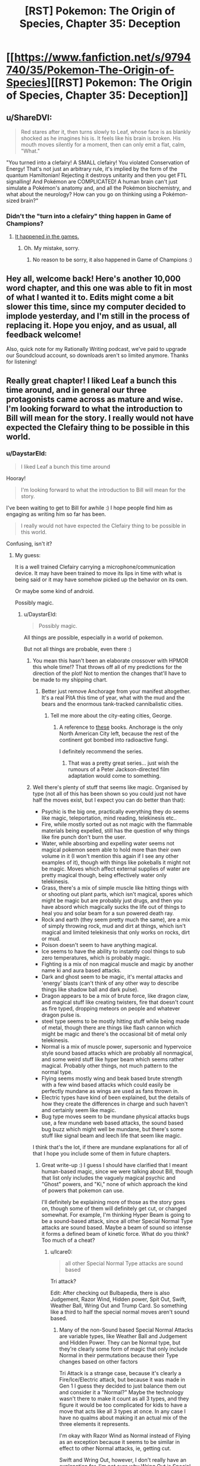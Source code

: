 #+TITLE: [RST] Pokemon: The Origin of Species, Chapter 35: Deception

* [[https://www.fanfiction.net/s/9794740/35/Pokemon-The-Origin-of-Species][[RST] Pokemon: The Origin of Species, Chapter 35: Deception]]
:PROPERTIES:
:Author: DaystarEld
:Score: 58
:DateUnix: 1472719325.0
:DateShort: 2016-Sep-01
:END:

** u/ShareDVI:
#+begin_quote
  Red stares after it, then turns slowly to Leaf, whose face is as blankly shocked as he imagines his is. It feels like his brain is broken. His mouth moves silently for a moment, then can only emit a flat, calm, "What."
#+end_quote

"You turned into a clefairy! A SMALL clefairy! You violated Conservation of Energy! That's not just an arbitrary rule, it's implied by the form of the quantum Hamiltonian! Rejecting it destroys unitarity and then you get FTL signalling! And Pokémon are COMPLICATED! A human brain can't just simulate a Pokémon's anatomy and, and all the Pokémon biochemistry, and what about the neurology? How can you go on thinking using a Pokémon-sized brain?"
:PROPERTIES:
:Author: ShareDVI
:Score: 39
:DateUnix: 1472725038.0
:DateShort: 2016-Sep-01
:END:

*** Didn't the "turn into a clefairy" thing happen in Game of Champions?
:PROPERTIES:
:Author: technoninja1
:Score: 5
:DateUnix: 1472783541.0
:DateShort: 2016-Sep-02
:END:

**** [[http://bulbapedia.bulbagarden.net/wiki/Bill][It happened in the games.]]
:PROPERTIES:
:Author: DCarrier
:Score: 8
:DateUnix: 1472787387.0
:DateShort: 2016-Sep-02
:END:

***** Oh. My mistake, sorry.
:PROPERTIES:
:Author: technoninja1
:Score: 2
:DateUnix: 1472788788.0
:DateShort: 2016-Sep-02
:END:

****** No reason to be sorry, it also happened in Game of Champions :)
:PROPERTIES:
:Author: DaystarEld
:Score: 9
:DateUnix: 1472791135.0
:DateShort: 2016-Sep-02
:END:


** Hey all, welcome back! Here's another 10,000 word chapter, and this one was able to fit in most of what I wanted it to. Edits might come a bit slower this time, since my computer decided to implode yesterday, and I'm still in the process of replacing it. Hope you enjoy, and as usual, all feedback welcome!

Also, quick note for my Rationally Writing podcast, we've paid to upgrade our Soundcloud account, so downloads aren't so limited anymore. Thanks for listening!
:PROPERTIES:
:Author: DaystarEld
:Score: 15
:DateUnix: 1472719346.0
:DateShort: 2016-Sep-01
:END:


** Really great chapter! I liked Leaf a bunch this time around, and in general our three protagonists came across as mature and wise. I'm looking forward to what the introduction to Bill will mean for the story. I really would not have expected the Clefairy thing to be possible in this world.
:PROPERTIES:
:Author: 4t0m
:Score: 12
:DateUnix: 1472729751.0
:DateShort: 2016-Sep-01
:END:

*** u/DaystarEld:
#+begin_quote
  I liked Leaf a bunch this time around
#+end_quote

Hooray!

#+begin_quote
  I'm looking forward to what the introduction to Bill will mean for the story.
#+end_quote

I've been waiting to get to Bill for awhile :) I hope people find him as engaging as writing him so far has been.

#+begin_quote
  I really would not have expected the Clefairy thing to be possible in this world.
#+end_quote

Confusing, isn't it?
:PROPERTIES:
:Author: DaystarEld
:Score: 9
:DateUnix: 1472758792.0
:DateShort: 2016-Sep-02
:END:

**** My guess:

It is a well trained Clefairy carrying a microphone/communication device. It may have been trained to move its lips in time with what is being said or it may have somehow picked up the behavior on its own.

Or maybe some kind of android.

Possibly magic.
:PROPERTIES:
:Author: SometimesATroll
:Score: 7
:DateUnix: 1472778261.0
:DateShort: 2016-Sep-02
:END:

***** u/DaystarEld:
#+begin_quote
  Possibly magic.
#+end_quote

All things are possible, especially in a world of pokemon.

But not all things are probable, even there :)
:PROPERTIES:
:Author: DaystarEld
:Score: 9
:DateUnix: 1472780409.0
:DateShort: 2016-Sep-02
:END:

****** You mean this hasn't been an elaborate crossover with HPMOR this whole time!? That throws off all of my predictions for the direction of the plot! Not to mention the changes that'll have to be made to my shipping chart.
:PROPERTIES:
:Author: SometimesATroll
:Score: 10
:DateUnix: 1472780876.0
:DateShort: 2016-Sep-02
:END:

******* Better just remove Anchorage from your manifest altogether. It's a real PitA this time of year, what with the mud and the bears and the enormous tank-tracked cannibalistic cities.
:PROPERTIES:
:Author: GaBeRockKing
:Score: 6
:DateUnix: 1472782083.0
:DateShort: 2016-Sep-02
:END:

******** Tell me more about the city-eating cities, George.
:PROPERTIES:
:Author: Nevereatcars
:Score: 1
:DateUnix: 1472839961.0
:DateShort: 2016-Sep-02
:END:

********* A reference to [[https://en.wikipedia.org/wiki/Predator_Cities][these]] books. Anchorage is the only North American City left, because the rest of the continent got bombed into radioactive fungi.

I definitely recommend the series.
:PROPERTIES:
:Author: GaBeRockKing
:Score: 1
:DateUnix: 1472840190.0
:DateShort: 2016-Sep-02
:END:

********** That was a pretty great series... just wish the rumours of a Peter Jackson-directed film adaptation would come to something.
:PROPERTIES:
:Author: noggin-scratcher
:Score: 1
:DateUnix: 1473111699.0
:DateShort: 2016-Sep-06
:END:


****** Well there's plenty of stuff that seems like magic. Organised by type (not all of this has been shown so you could just not have half the moves exist, but I expect you can do better than that):

- Psychic is the big one, practically everything they do seems like magic, teleportation, mind reading, telekinesis etc..
- Fire, while mostly sorted out as not magic with the flammable materials being expelled, still has the question of why things like fire punch don't burn the user.
- Water, while absorbing and expelling water seems not magical pokemon seem able to hold more than their own volume in it (I won't mention this again if I see any other examples of it), though with things like pokeballs it might not be magic. Moves which affect external supplies of water are pretty magical though, being effectively water only telekinesis.
- Grass, there's a mix of simple muscle like hitting things with or shooting out plant parts, which isn't magical, spores which might be magic but are probably just drugs, and then you have absord which magically sucks the life out of things to heal you and solar beam for a sun powered death ray.
- Rock and earth (they seem pretty much the same), are a mix of simply throwing rock, mud and dirt at things, which isn't magical and limited telekinesis that only works on rocks, dirt or mud.
- Poison doesn't seem to have anything magical.
- Ice seems to have the ability to instantly cool things to sub zero temperatures, which is probably magic.
- Fighting is a mix of non magical muscle and magic by another name ki and aura based attacks.
- Dark and ghost seem to be magic, it's mental attacks and 'energy' blasts (can't think of any other way to describe things like shadow ball and dark pulse).
- Dragon appears to be a mix of brute force, like dragon claw, and magical stuff like creating twisters, fire that doesn't count as fire typed, dropping meteors on people and whatever dragon pulse is.
- steel type seems to be mostly hitting stuff while being made of metal, though there are things like flash cannon which might be magic and there's the occasional bit of metal only telekinesis.
- Normal is a mix of muscle power, supersonic and hypervoice style sound based attacks which are probably all nonmagical, and some weird stuff like hyper beam which seems rather magical. Probably other things, not much pattern to the normal type.
- Flying seems mostly wing and beak based brute strength with a few wind based attacks which could easily be perfectly mundane as wings are used as fans thrown in.
- Electric types have kind of been explained, but the details of how they create the differences in charge and such haven't and certainly seem like magic.
- Bug type moves seem to be mundane physical attacks bugs use, a few mundane web based attacks, the sound based bug buzz which might well be mundane, but there's some stuff like signal beam and leech life that seem like magic.\\

I think that's the lot, if there are mundane explanations for all of that I hope you include some of them in future chapters.
:PROPERTIES:
:Author: Electric999999
:Score: 3
:DateUnix: 1472861335.0
:DateShort: 2016-Sep-03
:END:

******* Great write-up :) I guess I should have clarified that I meant human-based magic, since we were talking about Bill, though that list only includes the vaguely magical psychic and "Ghost" powers, and "Ki," none of which approach the kind of powers that pokemon can use.

I'll definitely be explaining more of those as the story goes on, though some of them will definitely get cut, or changed somewhat. For example, I'm thinking Hyper Beam is going to be a sound-based attack, since all other Special Normal Type attacks are sound based. Maybe a beam of sound so intense it forms a defined beam of kinetic force. What do you think? Too much of a cheat?
:PROPERTIES:
:Author: DaystarEld
:Score: 3
:DateUnix: 1472869555.0
:DateShort: 2016-Sep-03
:END:

******** u/Icare0:
#+begin_quote
  all other Special Normal Type attacks are sound based
#+end_quote

Tri attack?

Edit: After checking out Bulbapedia, there is also Judgement, Razor Wind, Hidden power, Spit Out, Swift, Weather Ball, Wring Out and Trump Card. So something like a third to half the special normal moves aren't sound based.
:PROPERTIES:
:Author: Icare0
:Score: 2
:DateUnix: 1473130212.0
:DateShort: 2016-Sep-06
:END:

********* Many of the non-Sound based Special Normal Attacks are variable types, like Weather Ball and Judgement and Hidden Power. They can be Normal type, but they're clearly some form of magic that only include Normal in their permutations because their Type changes based on other factors

Tri Attack is a strange case, because it's clearly a Fire/Ice/Electric attack, but because it was made in Gen 1 I guess they decided to just balance them out and consider it a "Normal?" Maybe the technology wasn't there to make it count as all 3 types, and they figure it would be too complicated for kids to have a move that acts like all 3 types at once. In any case I have no qualms about making it an actual mix of the three elements it represents.

I'm okay with Razor Wind as Normal instead of Flying as an exception because it seems to be similar in effect to other Normal attacks, ie, getting cut.

Swift and Wring Out, however, I don't really have an explanation for. I'm not sure why Wring Out is Special, there's nothing in the description that makes it seem like it should be. And the stars formed by Swift seem to be just magically formed sharp objects thrown at something, so there's no real getting around that.

So you're right, there are enough exceptions to this rule to invalidate it. I guess I'll treat Hyper Beam as an energy based attack after all :)
:PROPERTIES:
:Author: DaystarEld
:Score: 2
:DateUnix: 1473133673.0
:DateShort: 2016-Sep-06
:END:

********** u/Icare0:
#+begin_quote
  Tri Attack is a strange case, because it's clearly a Fire/Ice/Electric attack, but because it was made in Gen 1 I guess they decided to just balance them out and consider it a "Normal?" Maybe the technology wasn't there to make it count as all 3 types, and they figure it would be too complicated for kids to have a move that acts like all 3 types at once. In any case I have no qualms about making it an actual mix of the three elements it represents.
#+end_quote

I have always seen Tri Attack as an indication that there is something more to normal than meets the eye. If you had an attack that is both Fire, Ice and Eletric and launched at a Grass type, it would be super effective, since both fire and ice are SE and Eletric is resisted. In game, however, it behaves like a normal type move. And then the Pokemon God is normal-type. And as you said, every move that can change types is normal.

It works in my headcanon.

#+begin_quote
  I'm not sure why Wring Out is Special, there's nothing in the description that makes it seem like it should be.
#+end_quote

To give Lickylicky a special stab, I guess.

#+begin_quote
  And the stars formed by Swift seem to be just magically formed sharp objects thrown at something, so there's no real getting around that.
#+end_quote

Trump Card is arguably even worse. I can understand pokemon launching energy in a form that just happen to resemble stars, but cards? And it gets stronger the cards you have to use?
:PROPERTIES:
:Author: Icare0
:Score: 1
:DateUnix: 1473163266.0
:DateShort: 2016-Sep-06
:END:

*********** Yeah, I'm vetoing Trump Card :P That was clearly a move whose name followed its function, and whose graphics followed its name. It's such an obscure attack as is, and pretty worthless tactically.
:PROPERTIES:
:Author: DaystarEld
:Score: 1
:DateUnix: 1473186486.0
:DateShort: 2016-Sep-06
:END:


******* Well my nasal cavities can apparently easily hold more than my own volume in mucus. The pokemons have just been misclassified as water for not grossing out everyone.
:PROPERTIES:
:Author: kaukamieli
:Score: 2
:DateUnix: 1473356686.0
:DateShort: 2016-Sep-08
:END:


**** u/scruiser:
#+begin_quote
  Confusing, isn't it?
#+end_quote

In Game of Champions, it was some sort of mind-transfer... that doesn't seem technologically possible here. In a parody web-comic (Nerd Rage I think?), Bill was actually cosplaying and was trying to distract Red from realizing this with the science stuff. Metronome seems like it can do anything...? Maybe the mechanism is some sort of ability to copy moves from other Pokemon and implement them, and Bill figured out how to leverage it into getting the Clefairy to temporarily copy his mind? Or just copy his vocalizations, for something more moderate?
:PROPERTIES:
:Author: scruiser
:Score: 3
:DateUnix: 1472821846.0
:DateShort: 2016-Sep-02
:END:

***** Well, psychics can mentally communicate, maybe mind swapping is based on how that works, seems rather beyond what we've seen so far though.
:PROPERTIES:
:Author: Electric999999
:Score: 3
:DateUnix: 1472861400.0
:DateShort: 2016-Sep-03
:END:


** I cannot wait to see how you rationally explain Bill's fusion with a Clefairy.
:PROPERTIES:
:Author: XxChronOblivionxX
:Score: 7
:DateUnix: 1472758514.0
:DateShort: 2016-Sep-02
:END:

*** He tried storing himself in a Pokeball, didn't he? It was foreshadowed with Red's questions in early chapters
:PROPERTIES:
:Author: ShareDVI
:Score: 4
:DateUnix: 1472793837.0
:DateShort: 2016-Sep-02
:END:


*** [deleted]\\

#+begin_quote
  [[https://pastebin.com/64GuVi2F/85951][What is this?]]
#+end_quote
:PROPERTIES:
:Author: the_steroider
:Score: 3
:DateUnix: 1472767526.0
:DateShort: 2016-Sep-02
:END:


*** Metronome is bullshit hax?
:PROPERTIES:
:Author: scruiser
:Score: 3
:DateUnix: 1472821891.0
:DateShort: 2016-Sep-02
:END:


*** I think it makes as much sense as pokeballs and storing pokemon digitally in the PC, which is a thing in this story.

Canonically, it was somehow related to his experiments which led to the creation of the PC.
:PROPERTIES:
:Author: creatureofthewood
:Score: 1
:DateUnix: 1472849068.0
:DateShort: 2016-Sep-03
:END:

**** Quick note, the in the games the PC was created before the player character met Bill.
:PROPERTIES:
:Author: DaystarEld
:Score: 3
:DateUnix: 1472849620.0
:DateShort: 2016-Sep-03
:END:


** Wait, this is still being updated? I recently started reading again and downloaded all chapters as epub to keep track of where I was, but I was hoping that be all chapters. I'm horrible at keeping track of new chapters coming out, or at what chapter I was so I can continue there later 😅
:PROPERTIES:
:Author: dolcaer
:Score: 6
:DateUnix: 1472721526.0
:DateShort: 2016-Sep-01
:END:

*** [deleted]
:PROPERTIES:
:Score: 5
:DateUnix: 1472741262.0
:DateShort: 2016-Sep-01
:END:

**** Interesting. How do others keep track of it?
:PROPERTIES:
:Author: dolcaer
:Score: 3
:DateUnix: 1472743018.0
:DateShort: 2016-Sep-01
:END:

***** I follow it on FF.net, so it sends me an email every time it updates.
:PROPERTIES:
:Author: C_Densem
:Score: 4
:DateUnix: 1472748600.0
:DateShort: 2016-Sep-01
:END:


***** I just refresh this subreddit multiple times a day. :D
:PROPERTIES:
:Author: Cariyaga
:Score: 4
:DateUnix: 1472784058.0
:DateShort: 2016-Sep-02
:END:


***** I'm a Patreon supporter, so I get a notification whenever he posts the update to Patreon.
:PROPERTIES:
:Author: tokol
:Score: 3
:DateUnix: 1472754507.0
:DateShort: 2016-Sep-01
:END:

****** Others can join this esteemed club [[https://www.patreon.com/daystareld][here]].
:PROPERTIES:
:Author: 4t0m
:Score: 4
:DateUnix: 1472754766.0
:DateShort: 2016-Sep-01
:END:


***** I just look forward to checking it every new month!
:PROPERTIES:
:Author: The_Magus_199
:Score: 2
:DateUnix: 1472771799.0
:DateShort: 2016-Sep-02
:END:


***** RSS. I also use it to read 25+ webcomics, and keep track of other stuff that hav their own websites..
:PROPERTIES:
:Author: Grasmel
:Score: 1
:DateUnix: 1472765035.0
:DateShort: 2016-Sep-02
:END:


***** I've got a fanfiction app on my phone that tracks my progress and downloads new chapters, so I can see at a glance which stories have chapters I haven't read yet.
:PROPERTIES:
:Author: Roxolan
:Score: 1
:DateUnix: 1472797077.0
:DateShort: 2016-Sep-02
:END:

****** Ah. Tried it once, but couldn't find some stories.

Does it also save reading positions in the chapter or do you need to read it in one go?
:PROPERTIES:
:Author: dolcaer
:Score: 1
:DateUnix: 1472798963.0
:DateShort: 2016-Sep-02
:END:

******* It does save reading position. (Talking about [[https://play.google.com/store/apps/details?id=com.spicymango.fanfictionreader][this app]].)

The search engine is pretty shit, but other than that I'm quite satisfied with it.
:PROPERTIES:
:Author: Roxolan
:Score: 2
:DateUnix: 1472799509.0
:DateShort: 2016-Sep-02
:END:


** Finally some fighting, I love how you included switching around pokemons to get exp and STAB. I'm not good at keeping count as I read, are pokemons still limited to 4 moves?

Also reference to Alola, this is getting better as I continue reading.

And Bill, that was just great.

Also can you believe that a dark alola rattata was just announced? I find it extra funny considering the psychic rattata comment by red
:PROPERTIES:
:Author: MaddoScientisto
:Score: 6
:DateUnix: 1472737475.0
:DateShort: 2016-Sep-01
:END:

*** u/DaystarEld:
#+begin_quote
  are pokemons still limited to 4 moves?
#+end_quote

What [[/u/scruiser]] said :) I'll be sure to add it to the FAQ.

#+begin_quote
  Also can you believe that a dark alola rattata was just announced? I find it extra funny considering the psychic rattata comment by red
#+end_quote

What?!

/checks/

Oh son of a... well, guess I'm editing that section when I get home :P
:PROPERTIES:
:Author: DaystarEld
:Score: 10
:DateUnix: 1472758197.0
:DateShort: 2016-Sep-01
:END:

**** This is the best coincidence, I finished reading the chapter 10 minutes before the ratta announcement, it was great
:PROPERTIES:
:Author: MaddoScientisto
:Score: 5
:DateUnix: 1472767411.0
:DateShort: 2016-Sep-02
:END:


**** Out of curiosity, what would you have done if the new rattata form had been psychic instead of dark? Edit every chapter that mentions it? Or just ignore Alolan forms?
:PROPERTIES:
:Author: SometimesATroll
:Score: 1
:DateUnix: 1472916968.0
:DateShort: 2016-Sep-03
:END:

***** Rewrite :) It's always a risk to write a fanfic of an ongoing canon, but I'd like it to remain as true to the source as possible.
:PROPERTIES:
:Author: DaystarEld
:Score: 4
:DateUnix: 1472919974.0
:DateShort: 2016-Sep-03
:END:


*** I can't find the exact comment, and its not in the FAQ on the website, but DaystarEld definitely said that they weren't limited to 4 moves, although practically speaking a trainer needs to actually teach all the moves to a Pokemon and keep them fresh in its memory. Looking at the [[http://www.daystareld.com/pokemon-team-roster/][Team Roster for example]] some Pokemon only know 2 moves... Blue, the competitive battler that he is, has trained his Squirtle with 9 moves.
:PROPERTIES:
:Author: scruiser
:Score: 8
:DateUnix: 1472738257.0
:DateShort: 2016-Sep-01
:END:


** Great chapter once again, interesting to get a few more specifics about evolution, though waiting a month for an explanation about Bill might be a bit annoying (though that's just my own impatience lol). Anyways, I have a few questions if you don't mind me asking:

- Considering you referenced Alolan forms, I'm curious if 6th gen Pokemon are in Origin of Species's universe or not (dunno how you'd explain/work around fairy types though...)?

- How do Pokemon that are said to get along well with humans (Eg. Goodra, Lapras) fit into the more overtly hostile nature of wild Pokemon in Origin of Species (as compared to the main series)?

- Have human psychics and sensitives in Origin of Species ever considered/researched if their powers are some form or parallel of synesthesia as a possible explanation?
:PROPERTIES:
:Author: FletchMaster26
:Score: 6
:DateUnix: 1472736636.0
:DateShort: 2016-Sep-01
:END:

*** u/DaystarEld:
#+begin_quote
  Considering you referenced Alolan forms, I'm curious if 6th gen Pokemon are in Origin of Species's universe or not (dunno how you'd explain/work around fairy types though...)?
#+end_quote

This was discussed a bit in an earlier chapter, but I'll add it to the FAQ when I get home: Fairy type exist, but as an "inactive" type. Right now they're considered a myth, but when a Xerneas awakens from hibernation, its Fairy Aura activates those around it, who then activate those around them, and so on, until the Xerneas goes into hibernation again.

#+begin_quote
  How do Pokemon that are said to get along well with humans (Eg. Goodra, Lapras) fit into the more overtly hostile nature of wild Pokemon in Origin of Species (as compared to the main series)?
#+end_quote

As [[/u/EatZelda_ShitAwesome]] says, they're much more friendly than most, though some still cause harm to humans. For the most part though, they don't go on rampages or attack towns.

#+begin_quote
  Have human psychics and sensitives in Origin of Species ever considered/researched if their powers are some form or parallel of synesthesia as a possible explanation?
#+end_quote

As far as I'm aware, synesthesia isn't consistent across people, while psychic phenomenon are. What I mean is, two people with sight/taste synesthesia might describe the "taste of Green" differently from each other. Psychics tend to have different power levels, but the same stimulus brings about the same sensation/feeling.
:PROPERTIES:
:Author: DaystarEld
:Score: 6
:DateUnix: 1472758673.0
:DateShort: 2016-Sep-02
:END:

**** Thanks for the answers, I now have two follow up questions:

- I'm still genuinely curious if all 6th gen Pokemon are in OOS's universe? (sorry for being pedantic but you only mentioned Fairy types in your first answer and OOS started before 6th gen was released)

- What type are Fairy type Pokemon classified as before activation, Normal? Or does it vary per mon species?
:PROPERTIES:
:Author: FletchMaster26
:Score: 2
:DateUnix: 1472785042.0
:DateShort: 2016-Sep-02
:END:

***** All pokemon from the games exist, and yes, pure fairies are Normal, mixed types are the other Type :)
:PROPERTIES:
:Author: DaystarEld
:Score: 2
:DateUnix: 1472785444.0
:DateShort: 2016-Sep-02
:END:


**** Hmm... if Xerneas' presence activates the Fairy type in a viral spread, it strikes me that Yveltal should be able to do something similar. After all, they are yet another set of counterpart Legendaries, with one focusing on life and the other on death.

Obviously, Yveltal can't activate a type like Xerneas does, since Fairy is the only type that needs an explanation like this. I'm curious about whether Yveltal will 'suppress' a Fairy typing, or suppress some other type, or if the phenomenon will be marked as a rare case of asymmetry between counterparts.
:PROPERTIES:
:Author: InfernoVulpix
:Score: 2
:DateUnix: 1472786154.0
:DateShort: 2016-Sep-02
:END:

***** Unless Yveltal differ in population amount or hibernation habits.
:PROPERTIES:
:Author: DaystarEld
:Score: 2
:DateUnix: 1472791281.0
:DateShort: 2016-Sep-02
:END:


** Typo Thread
:PROPERTIES:
:Author: 4t0m
:Score: 3
:DateUnix: 1472729220.0
:DateShort: 2016-Sep-01
:END:

*** u/4t0m:
#+begin_quote
  She ends the call with relief, and begins to spin it around and around in her hands again.
#+end_quote

Sounds like she somehow put the call on the table.

#+begin_quote
  breathing deep
#+end_quote

deeply

#+begin_quote
  the Cerulean North's heart
#+end_quote

"Cerulean North's heart" or "the heart of Cerulean North"

#+begin_quote
  Blue's fingers trace the lid of his pokeballs for Kemuri, Gon, Maturin and Ion.
#+end_quote

lids

#+begin_quote
  weighs heavy on his mind
#+end_quote

Should be "weighs heavily", but this can be artistic license I guess.

#+begin_quote
  But the only way to regain his momentum from it is to take Misty out in their first fight
#+end_quote

I would remove "from it"

#+begin_quote
  based on the amount of badges their challengers have
#+end_quote

better to use "number of" with countable things like badges

#+begin_quote
  between getting one's first badge and their second
#+end_quote

"and one's second"

#+begin_quote
  but Leaders would always pull the most punches against someone who's untested
#+end_quote

I would pair "would" with "was" (so "someone who was untested"), but you could also just do "someone untested".

#+begin_quote
  incase she gives you something too
#+end_quote

in case

#+begin_quote
  stopping to let some people off and others board
#+end_quote

"off" and "board" don't quite match. I would use "off" and "on" or "leave" (or something) and "board"

#+begin_quote
  Red and Leaf get off when the bus reaches Cerulean North's Trainer House.
#+end_quote

Subjective (I think), but maybe "when" -> "as"

#+begin_quote
  which might make it harder for him to climb the ranks faster and challenge Misty.
#+end_quote

"harder to climb the ranks faster" is weird. Maybe "harder to climb the ranks quickly"

#+begin_quote
  The sight makes Blue's heart fill his chest
#+end_quote

Sort of an awkward phrasing.

#+begin_quote
  It's only been a couple weeks since he beat Brock, and an eventful couple weeks at that, but he still feels like forever ago.
#+end_quote

An "and... at that" comment should amplify the preceding clause relative to what follows, but this diminishes it. Try "albeit an eventful one" or something. Also either "it still feels like forever ago" or "still feels like it was forever ago".

#+begin_quote
  There are few better ways to showcase how well the gym can train their pokemon than to put a bunch of them on display in a public area and trust that all would be well.
#+end_quote

and trust that all will be well

#+begin_quote
  only to come up a few meters away to fire back at the spot Zephyr was a moment ago.
#+end_quote

I would use "before" in place of "ago"

#+begin_quote
  His pokemon lashes out and strikes the poliwhirl just before the water crashes down around him, but Amy's pokemon is sufficiently distracted by the strike to follow up properly.
#+end_quote

"too distracted by the strike to follow up properly"

#+begin_quote
  just as Amy sends her poliwhirl back into the water, then shoots another Water Gun that Joey just barely has time to dodge
#+end_quote

Here it reads as if it is Amy rather than her poliwhirl that is shooting the Water Gun.

#+begin_quote
  Blue keeps an eye on the water just incase there's any obvious amounts of blood from the wound he inflicted
#+end_quote

in case

#+begin_quote
  If it's one thing Blue has learned from watching a thousand competitive trainer battles, it's never to underestimate the depths they'll go to hide their methods and mislead opponents.
#+end_quote

"If there's one thing", "the depths trainers will go to" (not the depths the battles will go to)

#+begin_quote
  The battle continues more even than ever, with Amy's poliwhirl having to dodge the sprays of acid his ekans shot out of its mouth every time it was attacked.
#+end_quote

Maybe "more evenly than ever". Also the tense is weird for the second clause. Maybe "his ekans shoots out of its mouth every time it is attacked". Also you use "him" to refer to the ekans in the next sentence, but "its" here.

#+begin_quote
  A beam of white light flash-freezes the ground below it traces a path toward Kemuri.
#+end_quote

Hard to parse.

#+begin_quote
  but he'd rather not reveal it until he faces Misty, just incase...
#+end_quote

in case

#+begin_quote
  suddenly reminded of his sister. She and Amy would probably get along
#+end_quote

You say the same thing a couple of lines up.

#+begin_quote
  long enough to relax or clear his mind...despite
#+end_quote

space before "despite"

#+begin_quote
  his mind i still offering up distractions.
#+end_quote

is still

#+begin_quote
  tucked under his right knee the wya it is
#+end_quote

the way

#+begin_quote
  ...But now he's busy thinking that
#+end_quote

space before "But"

#+begin_quote
  What really irks him is that he's going to have to share the method with other.
#+end_quote

others.

#+begin_quote
  verdant green fields
#+end_quote

Maybe a bit redundant.

#+begin_quote
  which slowly resolves itself into a distinct shapes.
#+end_quote

"into distinct shapes" or "into a distinct shape".

#+begin_quote
  Technically the house could be referred to as a cottage, relatively small and quaint looking, but it's connected to so many wider, more modern buildings around it that the whole thing can easily be referred to as complex.
#+end_quote

Maybe use "can" both times, instead of using "could" the first time.
:PROPERTIES:
:Author: 4t0m
:Score: 7
:DateUnix: 1472729236.0
:DateShort: 2016-Sep-01
:END:

**** u/tokol:
#+begin_quote
  the sooner she can put the temptation to stay involved at Pewter behind her.
#+end_quote

at -> in

#+begin_quote
  I thought you'd be in a rush to reach Misty, after how quickly you Challenged Brock.
#+end_quote

Challenged -> challenged

#+begin_quote
  you will think things that distract you.
#+end_quote

think -> think of

#+begin_quote
  city's message boards to attract other trianers.
#+end_quote

trianers -> trainers
:PROPERTIES:
:Author: tokol
:Score: 3
:DateUnix: 1472751592.0
:DateShort: 2016-Sep-01
:END:

***** Fixed, thank you!
:PROPERTIES:
:Author: DaystarEld
:Score: 3
:DateUnix: 1472782108.0
:DateShort: 2016-Sep-02
:END:


**** Whew! All fixed, thank you so much!
:PROPERTIES:
:Author: DaystarEld
:Score: 2
:DateUnix: 1472782102.0
:DateShort: 2016-Sep-02
:END:


*** Woops, forgot about this :) Thanks!
:PROPERTIES:
:Author: DaystarEld
:Score: 4
:DateUnix: 1472758299.0
:DateShort: 2016-Sep-02
:END:


*** u/appropriate-username:
#+begin_quote
  camping his dad
#+end_quote

** 
   :PROPERTIES:
   :CUSTOM_ID: section
   :END:

#+begin_quote
  affect the river has
#+end_quote

[[/u/DaystarEld]] just making sure you get an orangered.
:PROPERTIES:
:Author: appropriate-username
:Score: 1
:DateUnix: 1472944749.0
:DateShort: 2016-Sep-04
:END:

**** Got it, fixed, thanks!
:PROPERTIES:
:Author: DaystarEld
:Score: 2
:DateUnix: 1472952765.0
:DateShort: 2016-Sep-04
:END:


*** u/Mizu25:
#+begin_quote
  It catches a his pokemon in the side, and Blue knows it's now or never. "Razor Leaf!"
#+end_quote

catches his pokemon

#+begin_quote
  instead of sharing it witha dozen others, aside from Leaf and Blue.
#+end_quote

it with a dozen

#+begin_quote
  Red spots a proximity sensors stuck in the ground to their left as they get within a kilometer of it, and wonders what Bill does if there's a real threat in the area.
#+end_quote

spots proximity sensors
:PROPERTIES:
:Author: Mizu25
:Score: 1
:DateUnix: 1473999283.0
:DateShort: 2016-Sep-16
:END:

**** [[/u/daystareld]]
:PROPERTIES:
:Author: 4t0m
:Score: 1
:DateUnix: 1474000256.0
:DateShort: 2016-Sep-16
:END:

***** Got it, thanks!
:PROPERTIES:
:Author: DaystarEld
:Score: 1
:DateUnix: 1474001875.0
:DateShort: 2016-Sep-16
:END:


**** Fixed, thanks!
:PROPERTIES:
:Author: DaystarEld
:Score: 1
:DateUnix: 1474001879.0
:DateShort: 2016-Sep-16
:END:


** The very end of this chapter post on your website is cut off.
:PROPERTIES:
:Author: iftttAcct2
:Score: 2
:DateUnix: 1472776720.0
:DateShort: 2016-Sep-02
:END:

*** Thanks for the heads up!
:PROPERTIES:
:Author: DaystarEld
:Score: 2
:DateUnix: 1472780288.0
:DateShort: 2016-Sep-02
:END:


** Heh, yeah, that reaction is much what I expected if you were keeping that plot. Humans transforming into pokemon is just plain bizarre, even in the pokemon-verse.
:PROPERTIES:
:Author: Mizu25
:Score: 2
:DateUnix: 1473999290.0
:DateShort: 2016-Sep-16
:END:

*** Indeed it is!
:PROPERTIES:
:Author: DaystarEld
:Score: 1
:DateUnix: 1474001898.0
:DateShort: 2016-Sep-16
:END:


** After the past few chapters, something's been bothering me.

I really feel like Red is completely ignoring how unprepared he is to deal with emergencies, which seems out of character for him after being exposed to so many dangerous situations already. I get that he doesn't care about becoming a strong battle trainer, but it doesn't seem like he's even considered training up a few of his pokemon to be strong enough to protect him when the shit hits the fan.

It just seems strange to me. I mean, he reflects on his mistakes and comes up with countermeasures for the future, he's been shown to have good judgment and forethought when it comes to preparing /stuff/ he might need to increase his safety, and he can usually make sound situational judgments, but he hasn't even /considered/ making a deliberate effort to strengthen, let alone evolve, his pokemon. In a world where you can get attacked at any time, where he's already had some of his pokemon killed, and where he's already witnessed like 10 people die who had stronger pokemon than he does, it just seems really out of character for him to ignore this key part of risk mitigation when he's supposed to be smart.

I guess maybe he could be subconsciously avoiding doing so because he wants to maintain his self-image of being different from "Blue the Battle Maniac", or he could just be caught up in his intellectual pursuits and ignoring it, but it should be REALLY obvious to him that *survival is priority number 1* and that he's woefully unprepared from a pokemon strength standpoint.
:PROPERTIES:
:Author: Cuz_Im_TFK
:Score: 2
:DateUnix: 1474166549.0
:DateShort: 2016-Sep-18
:END:

*** Thanks for the feedback!

So there's something I'm struggling with a bit, and namely it's that there's only so much screen time to devote to every activity Red and the others engage in. I try to summarize their travels to keep the story going, and I've been also trying to do the same with their training. Red and Leaf are both still training their pokemon to make them stronger: they just don't focus on it the way Blue does, so it doesn't take up screen time.

I'm planning on only highlighting his training when it's in reaction to something specific, or has some particularly important thing happen (like when a pokemon evolves). But the trade off to that is that it seems like he's not doing it all that much, which I'll definitely have to work on making more clear.
:PROPERTIES:
:Author: DaystarEld
:Score: 2
:DateUnix: 1474167017.0
:DateShort: 2016-Sep-18
:END:

**** Hey, no problem. Thanks for the quick response! I totally agree that screen-time shouldn't be wasted on mundane things. I feel like it'd be fine to have it happen offscreen, as long as it's mentioned at some point, because otherwise it just seems to undermine Red's character a bit. Might be a good chance for some introspection too.

For example, maybe when the three reunite after they'd split up for a while to do their own things in Cerulean like they did in Pewter, one of his companions makes a comment like "Oh, your Charmander looks bigger" or something. Then Red can explain that after seeing the Charizard save the day at Mt. Moon and realizing how ineffective Charmander's ember was during the crisis, he's been spending some time each night battling in the trainer house to try to get Charmander closer to evolving so he'll be more prepared the next time there's an emergency and he'll be less likely to have his pokemon die again.

Just an example, but probably wouldn't take up too many words, provided the events you have planned for their stay in Cerulean have room for Red to do something like that.

Even if he doesn't have a chance to take action yet, I think it would increase the realism just to have him consciously recognize the fact that even though he's not aiming for being a battle trainer, he'll still need to put more effort into increasing his team's battle ability some way or other so he and his pokemon will have a better chance of surviving the next disaster. (Though I'm sure you can figure out a more interesting way of addressing this).

Anyway, really enjoying the story a lot. Just caught up today and signed up as a patron for you. Thanks for the story so far and keep up the good work!
:PROPERTIES:
:Author: Cuz_Im_TFK
:Score: 1
:DateUnix: 1474169300.0
:DateShort: 2016-Sep-18
:END:

***** Yeah, that would be a good way to include it! I'll try to do so soon.

Ahh, are you Krebert? :) Thanks very much! How did you find the story, if you don't mind my asking?
:PROPERTIES:
:Author: DaystarEld
:Score: 2
:DateUnix: 1474176655.0
:DateShort: 2016-Sep-18
:END:

****** Yup, that's me! And you're welcome, you deserve it. I'll probably bump up my pledge eventually, I'm just still trying to figure out what a reasonable monthly budget is for me to spend on supporting the various authors and translators whose work I read.

About how I found it, I'd known about it for a while, just from having seen the chapters posted here on [[/r/rational]], and I've been following your Rational Writing audio series. I had a long backlog of stuff to read though, so I just hadn't gotten around to it until recently. (btw, if you got a bunch of spelling/grammar reports in the last 48 hours, those were probably mostly me.)

Now it's gonna be torture having to wait a month between updates because I'm so into it! But I followed HPMOR from the time the very first chapter was posted on LW, so I'll manage somehow. Planning on starting on /Mother of Learning/ tomorrow.

(As a random thought, have you considered setting a Patreon goal for more frequent updates? Like once you reach $X/mo, posting a chapter every 3 weeks instead of every month? I know a few fan translators for Japanese light novels who do something similar, but I'm not sure how extensible that is to original writing, or for your personal situation. Might help bring in more patrons and/or increase the pledged amounts, so just figured I'd bring it up.)
:PROPERTIES:
:Author: Cuz_Im_TFK
:Score: 1
:DateUnix: 1474180712.0
:DateShort: 2016-Sep-18
:END:

******* u/DaystarEld:
#+begin_quote
  I had a long backlog of stuff to read though, so I just hadn't gotten around to it until recently.
#+end_quote

Oh man I know, there are like half a dozen stories on here that I've been meaning to catch up on or start. I just so rarely read off my phone or browser lately.

#+begin_quote
  (btw, if you got a bunch of spelling/grammar reports in the last 48 hours, those were probably mostly me.)
#+end_quote

Uh oh. I haven't received any... my plugin might be on the fritz. I'll have to investigate, thanks for the heads up!

#+begin_quote
  Planning on starting on Mother of Learning tomorrow.
#+end_quote

You're in for a treat, it's pretty great :) It's nearing the final arc soon, and I both can't wait for it to resolve and don't want it to end.

#+begin_quote
  (As a random thought, have you considered setting a Patreon goal for more frequent updates? Like once you reach $X/mo, posting a chapter every 3 weeks instead of every month? I know a few fan translators for Japanese light novels who do something similar, but I'm not sure how extensible that is to original writing, or for your personal situation. Might help bring in more patrons and/or increase the pledged amounts, so just figured I'd bring it up.)
#+end_quote

Yeah, this is something a lot of people have requested, but unfortunately there's no realistic pledge amount that would free up time to write that much more. So much of my time is spent researching and revising that it's too inconsistent to promise three weeks instead of four, but I'm still thinking over ways to expedite the process so that maybe, with some reader assistance, I'll be able to get through those parts faster.
:PROPERTIES:
:Author: DaystarEld
:Score: 2
:DateUnix: 1474183730.0
:DateShort: 2016-Sep-18
:END:

******** u/Cuz_Im_TFK:
#+begin_quote
  Uh oh. I haven't received any... my plugin might be on the fritz
#+end_quote

Well, I said a "bunch", but it was more like 5 or 6, spread across all 35 chapters, so not a huge deal if you missed my feedback specifically. The only spelling mistake I remember is in the second(?) interlude where you said "Was" instead of "Wax". The others were just minor subject/verb plurality or conjugation agreement and a missing preposition (a "to" I think) somewhere. But yeah, worth taking a look. I actually thought that plugin was one of the coolest things I'd seen in a while, so would be nice if it worked properly, though if a comment/explanation field could be added to it, it'd be even better, as I sometimes had trouble trying to figure out what to highlight to convey the issue when it wasn't just a spelling mistake.

#+begin_quote
  there's no realistic pledge amount that would free up time to write that much more.
#+end_quote

Yeah, I figured after reading your FAQ. Just wishful thinking on my part. :) When I've had to make similar work-time vs money tradeoffs in the past, I started using pickup-dropoff laundry service instead of going to the laundromat myself, paying for a house-cleaner instead of doing it myself, and having a Virtual Assistant take care of some of the more tedious aspects of running my business.

#+begin_quote
  I'm still thinking over ways to expedite the process so that maybe, with some reader assistance, I'll be able to get through those parts faster.
#+end_quote

Well, if you ever feel like test-driving anything, I'm open to giving it a shot. I can do near-professional-level editing of academic and business writing (so sentence structure, phraseology, & spelling/grammar) and probably slightly above average content & storytelling editing/feedback from a literary perspective (I used to be involved in some creative writing feedback groups on sffworld), and I'm a seasoned LessWrong veteran for all that's worth. Feel free to give me a shout if you want to run anything by me, even if just as an experiment.

Cheers!
:PROPERTIES:
:Author: Cuz_Im_TFK
:Score: 1
:DateUnix: 1474212231.0
:DateShort: 2016-Sep-18
:END:


** It's interesting that this chapter talks about both "true" evolution through natural selection and Pokemon specimen-level "evolution" (which is actually metamorphosis). I maybe would've expected a rationalist story to poke at the confused terminology, but I guess in-universe it's the established term (and two evolutions are mentioned within different POVs).
:PROPERTIES:
:Author: daydev
:Score: 1
:DateUnix: 1472799945.0
:DateShort: 2016-Sep-02
:END:

*** The terminology was briefly discussed in chapter 3.
:PROPERTIES:
:Author: Tradeylouish
:Score: 7
:DateUnix: 1472802762.0
:DateShort: 2016-Sep-02
:END:

**** Oh, chapter 3 was so long ago, I didn't remember. I withdraw my original comment in shame.
:PROPERTIES:
:Author: daydev
:Score: 2
:DateUnix: 1472804395.0
:DateShort: 2016-Sep-02
:END:


*** As [[/u/Tradeylouish]] said, Red goes over the terminology difference early on in the story, but I don't blame you for forgetting, considering how long ago it was XD Yeah, "evolution" just became a colloquial term for "metamorphosis," while evolution through natural selection is still a concept discussed by academics.
:PROPERTIES:
:Author: DaystarEld
:Score: 2
:DateUnix: 1472804527.0
:DateShort: 2016-Sep-02
:END:


** Since pokeballs can't hold sentient beings, would Bill have died / suffered brain damage if they captured him just then?
:PROPERTIES:
:Author: ishaan123
:Score: 1
:DateUnix: 1472849211.0
:DateShort: 2016-Sep-03
:END:

*** Seems like a pretty big risk to take, if Bill had turned himself into a pokemon.
:PROPERTIES:
:Author: DaystarEld
:Score: 2
:DateUnix: 1472849539.0
:DateShort: 2016-Sep-03
:END:

**** wink wink nudge nudge ;)

The body swap was canonically an accident, right? It's been a while, I don't quite remember.
:PROPERTIES:
:Author: ishaan123
:Score: 1
:DateUnix: 1472850200.0
:DateShort: 2016-Sep-03
:END:

***** Yep, technological mishap.
:PROPERTIES:
:Author: DaystarEld
:Score: 1
:DateUnix: 1472853869.0
:DateShort: 2016-Sep-03
:END:


*** Well, surviving that could be the point of sticking himself inside a pokemon, though given the explanation for why it didn't work this is unlikely.
:PROPERTIES:
:Author: Electric999999
:Score: 1
:DateUnix: 1472861731.0
:DateShort: 2016-Sep-03
:END:
